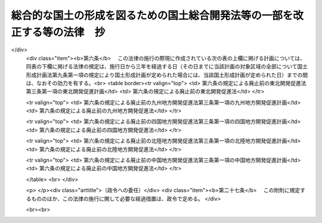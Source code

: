 .. _H17HO089:

==========================================================================
総合的な国土の形成を図るための国土総合開発法等の一部を改正する等の法律　抄
==========================================================================

.. raw:: html
    
    
    <b>総合的な国土の形成を図るための国土総合開発法等の一部を改正する等の法律　抄<br>
    （平成十七年七月二十九日法律第八十九号）</b><br><br>
    
    <p>
    </p><div class="arttitle"><a name="1000000000000000000000000000000000000000000000000100000000000000000000000000000">（国土総合開発法の一部改正）</a>
    </div><div class="item"><b>第一条</b>
    <a name="1000000000000000000000000000000000000000000000000100000000001000000000000000000"></a>
    　略
    </div>
    
    <p>
    </p><div class="arttitle"><a name="1000000000000000000000000000000000000000000000000200000000000000000000000000000">（国土利用計画法の一部改正）</a>
    </div><div class="item"><b>第二条</b>
    <a name="1000000000000000000000000000000000000000000000000200000000001000000000000000000"></a>
    　略
    </div>
    
    <p>
    </p><div class="arttitle"><a name="1000000000000000000000000000000000000000000000000300000000000000000000000000000">（首都圏整備法の一部改正）</a>
    </div><div class="item"><b>第三条</b>
    <a name="1000000000000000000000000000000000000000000000000300000000001000000000000000000"></a>
    　略
    </div>
    
    <p>
    </p><div class="arttitle"><a name="1000000000000000000000000000000000000000000000000400000000000000000000000000000">（近畿圏整備法の一部改正）</a>
    </div><div class="item"><b>第四条</b>
    <a name="1000000000000000000000000000000000000000000000000400000000001000000000000000000"></a>
    　略
    </div>
    
    <p>
    </p><div class="arttitle"><a name="1000000000000000000000000000000000000000000000000500000000000000000000000000000">（中部圏開発整備法の一部改正）</a>
    </div><div class="item"><b>第五条</b>
    <a name="1000000000000000000000000000000000000000000000000500000000001000000000000000000"></a>
    　略
    </div>
    
    <p>
    </p><div class="arttitle"><a name="1000000000000000000000000000000000000000000000000600000000000000000000000000000">（東北開発促進法等の廃止）</a>
    </div><div class="item"><b>第六条</b>
    <a name="1000000000000000000000000000000000000000000000000600000000001000000000000000000"></a>
    　次に掲げる法律は、廃止する。
    <div class="number"><b><a name="1000000000000000000000000000000000000000000000000600000000001000000001000000000">一</a>
    </b>
    　東北開発促進法（昭和三十二年法律第百十号）
    </div>
    <div class="number"><b><a name="1000000000000000000000000000000000000000000000000600000000001000000002000000000">二</a>
    </b>
    　九州地方開発促進法（昭和三十四年法律第六十号）
    </div>
    <div class="number"><b><a name="1000000000000000000000000000000000000000000000000600000000001000000003000000000">三</a>
    </b>
    　四国地方開発促進法（昭和三十五年法律第六十三号）
    </div>
    <div class="number"><b><a name="1000000000000000000000000000000000000000000000000600000000001000000004000000000">四</a>
    </b>
    　北陸地方開発促進法（昭和三十五年法律第百七十一号）
    </div>
    <div class="number"><b><a name="1000000000000000000000000000000000000000000000000600000000001000000005000000000">五</a>
    </b>
    　中国地方開発促進法（昭和三十五年法律第百七十二号）
    </div>
    </div>
    
    
    <br><a name="5000000000000000000000000000000000000000000000000000000000000000000000000000000"></a>
    　　　<a name="5000000001000000000000000000000000000000000000000000000000000000000000000000000"><b>附　則　抄</b></a>
    <br>
    <p>
    </p><div class="arttitle">（施行期日等）</div>
    <div class="item"><b>第一条</b>
    　この法律は、公布の日から起算して六月を超えない範囲内において政令で定める日（以下「施行日」という。）から施行する。ただし、次項及び附則第二十七条の規定は、公布の日から施行する。
    </div>
    <div class="item"><b>２</b>
    　第一条の規定による改正後の国土形成計画法（以下単に「国土形成計画法」という。）第六条第四項の規定による全国計画の案の作成については、国土審議会は、この法律の施行前においても調査審議することができる。
    </div>
    <div class="item"><b>３</b>
    　国土形成計画法第六条第一項の規定により国土形成計画が定められるまでの間においては、国土形成計画法第九条から第十一条まで及び第十三条の規定は、適用しない。
    </div>
    
    <p>
    </p><div class="arttitle">（東北開発促進法等の廃止に伴う経過措置）</div>
    <div class="item"><b>第六条</b>
    　この法律の施行の際現に作成されている次の表の上欄に掲げる計画については、同表の下欄に掲げる法律の規定は、施行日から三年を経過する日（その日までに当該計画の対象区域の全部について国土形成計画法第九条第一項の規定により国土形成計画が定められた場合には、当該国土形成計画が定められた日）までの間は、なおその効力を有する。<br>
    <table border><tr valign="top">
    <td>
    第六条の規定による廃止前の東北開発促進法第三条第一項の東北開発促進計画</td>
    <td>
    第六条の規定による廃止前の東北開発促進法</td>
    </tr>
    
    <tr valign="top">
    <td>
    第六条の規定による廃止前の九州地方開発促進法第三条第一項の九州地方開発促進計画</td>
    <td>
    第六条の規定による廃止前の九州地方開発促進法</td>
    </tr>
    
    <tr valign="top">
    <td>
    第六条の規定による廃止前の四国地方開発促進法第三条第一項の四国地方開発促進計画</td>
    <td>
    第六条の規定による廃止前の四国地方開発促進法</td>
    </tr>
    
    <tr valign="top">
    <td>
    第六条の規定による廃止前の北陸地方開発促進法第三条第一項の北陸地方開発促進計画</td>
    <td>
    第六条の規定による廃止前の北陸地方開発促進法</td>
    </tr>
    
    <tr valign="top">
    <td>
    第六条の規定による廃止前の中国地方開発促進法第三条第一項の中国地方開発促進計画</td>
    <td>
    第六条の規定による廃止前の中国地方開発促進法</td>
    </tr>
    
    </table>
    <br>
    </div>
    
    <p>
    </p><div class="arttitle">（政令への委任）</div>
    <div class="item"><b>第二十七条</b>
    　この附則に規定するもののほか、この法律の施行に関して必要な経過措置は、政令で定める。
    </div>
    
    <br><br>
    
    
